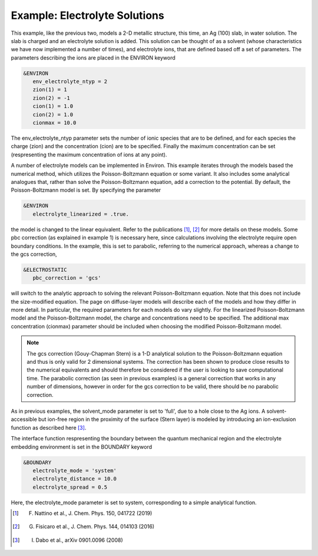 .. Environ documentation example03 file, created by
   Matthew Truscott on Mon Apr 8 2019.

Example: Electrolyte Solutions
==============================

This example, like the previous two, models a 2-D metallic structure, this time, an Ag (100) slab, in
water solution. The
slab is charged and an electrolyte solution is added. This solution can be thought of as a solvent (whose
characteristics we have now implemented a number of times), and electrolyte ions, that are defined based off
a set of parameters. The parameters describing the ions are placed in the ENVIRON keyword

.. code-block:: fortran

   &ENVIRON
      env_electrolyte_ntyp = 2
      zion(1) = 1
      zion(2) = -1
      cion(1) = 1.0
      cion(2) = 1.0
      cionmax = 10.0

The env_electrolyte_ntyp parameter sets the number of ionic species that are to be defined, and for each species
the charge (zion) and the concentration (cion) are to be specified. Finally the maximum concentration can be
set (respresenting the maximum concentration of ions at any point). 

A number of electrolyte models can be implemented in Environ. This example iterates through the models based
the numerical method, which utilizes the Poisson-Boltzmann equation or some variant. It also includes some
analytical analogues that, rather than solve the Poisson-Boltzmann equation, add a correction to the potential.
By default, the Poisson-Boltzmann model is set. By specifying the parameter

.. code-block:: fortran

   &ENVIRON
      electrolyte_linearized = .true.

the model is changed to the linear equivalent. Refer to the publications [1]_, [2]_ for more details on these 
models. Some pbc correction (as explained in example 1) is necessary here, since calculations involving the
electrolyte require open boundary conditions. In the example, this is set to
parabolic, referring to the numerical approach, whereas a change to the gcs correction,

.. code-block:: fortran

   &ELECTROSTATIC
      pbc_correction = 'gcs'

will switch to the analytic approach to solving the relevant Poisson-Boltzmann equation.
Note that this does not include the size-modified equation. The page on diffuse-layer models will describe
each of the models and how they differ in more detail. In particular, the required parameters for each models
do vary slightly. For the linearized Poisson-Boltzmann model and the Poisson-Boltzmann model, the charge
and concentrations need to be specified. The additional max concentration (cionmax) parameter should be
included when choosing the modified Poisson-Boltzmann model.

.. note::

   The gcs correction (Gouy-Chapman Stern) is a 1-D analytical solution to the Poisson-Boltzmann equation
   and thus is only valid for 2 dimensional systems. The correction has been shown to produce close results
   to the numerical equivalents and should therefore be considered if the user is looking to save computational
   time. The parabolic correction (as seen in previous examples) is a general correction that works in any
   number of dimensions, however in order for the gcs correction to be valid, there should be no parabolic
   correction.

As in previous examples, the
solvent_mode parameter is set to 'full', due to a hole close to the Ag ions. A solvent-accessible but ion-free
region in the proximity of the surface (Stern layer) is modeled by introducing an ion-exclusion function as
described here [3]_.

The interface function respresenting the boundary between the quantum mechanical region and the electrolyte
embedding environment is set in the BOUNDARY keyword

.. code-block:: fortran

   &BOUNDARY
      electrolyte_mode = 'system'
      electrolyte_distance = 10.0
      electrolyte_spread = 0.5

Here, the electrolyte_mode parameter is set to system, corresponding to a simple analytical function. 

.. [1] F. Nattino et al., J. Chem. Phys. 150, 041722 (2019)
.. [2] G. Fisicaro et al., J. Chem. Phys. 144, 014103 (2016)
.. [3] I. Dabo et al., arXiv 0901.0096 (2008)
